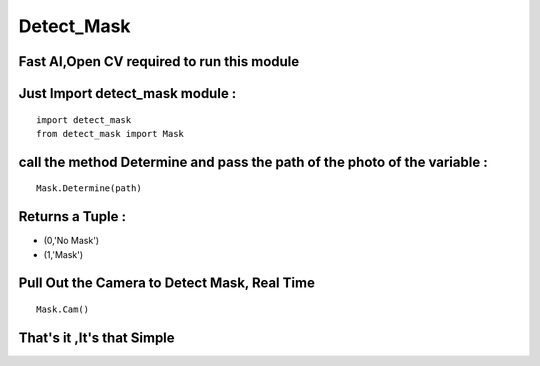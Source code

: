 ******************
Detect_Mask
******************
Fast AI,Open CV required to run this module 
******************************************************************
Just Import detect_mask module :
***************************************
::
  
  
  import detect_mask
  from detect_mask import Mask

call the method Determine and pass the path of the photo of the variable : 
*******************************************************************************

:: 
    
     Mask.Determine(path)

Returns a Tuple :
*************************************
*  (0,'No Mask')

*  (1,'Mask')


Pull Out the Camera to Detect Mask, Real Time
*************************************************

:: 
    
     Mask.Cam()




That's it ,It's that Simple
*******************************